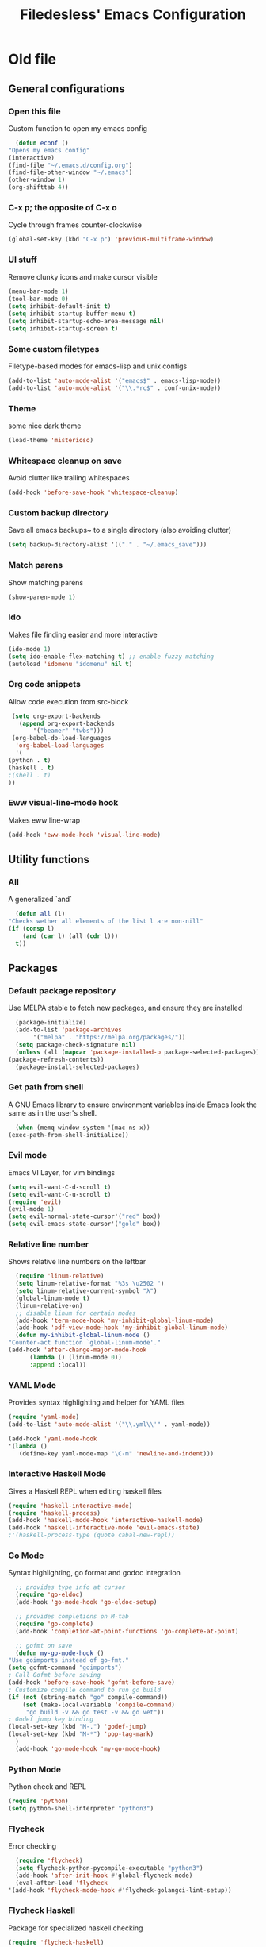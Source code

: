 #+TITLE: Filedesless' Emacs Configuration
#+OPTIONS: toc:3

* Old file
** General configurations
*** Open this file
    Custom function to open my emacs config
    #+BEGIN_SRC emacs-lisp
      (defun econf ()
	"Opens my emacs config"
	(interactive)
	(find-file "~/.emacs.d/config.org")
	(find-file-other-window "~/.emacs")
	(other-window 1)
	(org-shifttab 4))
    #+END_SRC

*** C-x p; the opposite of C-x o
    Cycle through frames counter-clockwise
    #+BEGIN_SRC emacs-lisp
      (global-set-key (kbd "C-x p") 'previous-multiframe-window)
    #+END_SRC

*** UI stuff
    Remove clunky icons and make cursor visible
    #+BEGIN_SRC emacs-lisp
      (menu-bar-mode 1)
      (tool-bar-mode 0)
      (setq inhibit-default-init t)
      (setq inhibit-startup-buffer-menu t)
      (setq inhibit-startup-echo-area-message nil)
      (setq inhibit-startup-screen t)
    #+END_SRC

*** Some custom filetypes
    Filetype-based modes for emacs-lisp and unix configs
    #+BEGIN_SRC emacs-lisp
      (add-to-list 'auto-mode-alist '("emacs$" . emacs-lisp-mode))
      (add-to-list 'auto-mode-alist '("\\.*rc$" . conf-unix-mode))
    #+END_SRC

*** Theme
    some nice dark theme
    #+BEGIN_SRC emacs-lisp
      (load-theme 'misterioso)
    #+END_SRC

*** Whitespace cleanup on save
    Avoid clutter like trailing whitespaces
    #+BEGIN_SRC emacs-lisp
      (add-hook 'before-save-hook 'whitespace-cleanup)
    #+END_SRC

*** Custom backup directory
    Save all emacs backups~ to a single directory (also avoiding clutter)
    #+BEGIN_SRC emacs-lisp
      (setq backup-directory-alist '(("." . "~/.emacs_save")))
    #+END_SRC

*** Match parens
    Show matching parens
    #+BEGIN_SRC emacs-lisp
      (show-paren-mode 1)
    #+END_SRC

*** Ido
    Makes file finding easier and more interactive
    #+BEGIN_SRC emacs-lisp
      (ido-mode 1)
      (setq ido-enable-flex-matching t) ;; enable fuzzy matching
      (autoload 'idomenu "idomenu" nil t)
    #+END_SRC

*** Org code snippets
    Allow code execution from src-block
    #+BEGIN_SRC emacs-lisp
      (setq org-export-backends
	    (append org-export-backends
		    '("beamer" "twbs")))
      (org-babel-do-load-languages
       'org-babel-load-languages
       '(
	 (python . t)
	 (haskell . t)
	 ;(shell . t)
	 ))
    #+END_SRC

*** Eww visual-line-mode hook
    Makes eww line-wrap
    #+BEGIN_SRC emacs-lisp
      (add-hook 'eww-mode-hook 'visual-line-mode)
    #+END_SRC


** Utility functions
*** All
    A generalized `and`
    #+BEGIN_SRC emacs-lisp
      (defun all (l)
	"Checks wether all elements of the list l are non-nill"
	(if (consp l)
	    (and (car l) (all (cdr l)))
	  t))
    #+END_SRC


** Packages
*** Default package repository
    Use MELPA stable to fetch new packages, and ensure they are installed
    #+BEGIN_SRC emacs-lisp
      (package-initialize)
      (add-to-list 'package-archives
		   '("melpa" . "https://melpa.org/packages/"))
      (setq package-check-signature nil)
      (unless (all (mapcar 'package-installed-p package-selected-packages))
	(package-refresh-contents))
      (package-install-selected-packages)
    #+END_SRC

*** Get path from shell
    A GNU Emacs library to ensure environment variables inside Emacs look the same as in the user's shell.
    #+BEGIN_SRC emacs-lisp
      (when (memq window-system '(mac ns x))
	(exec-path-from-shell-initialize))
    #+END_SRC

*** Evil mode
    Emacs VI Layer, for vim bindings
    #+BEGIN_SRC emacs-lisp
      (setq evil-want-C-d-scroll t)
      (setq evil-want-C-u-scroll t)
      (require 'evil)
      (evil-mode 1)
      (setq evil-normal-state-cursor'("red" box))
      (setq evil-emacs-state-cursor'("gold" box))
    #+END_SRC

*** Relative line number
    Shows relative line numbers on the leftbar
    #+BEGIN_SRC emacs-lisp
      (require 'linum-relative)
      (setq linum-relative-format "%3s \u2502 ")
      (setq linum-relative-current-symbol "λ")
      (global-linum-mode t)
      (linum-relative-on)
      ;; disable linum for certain modes
      (add-hook 'term-mode-hook 'my-inhibit-global-linum-mode)
      (add-hook 'pdf-view-mode-hook 'my-inhibit-global-linum-mode)
      (defun my-inhibit-global-linum-mode ()
	"Counter-act function `global-linum-mode'."
	(add-hook 'after-change-major-mode-hook
		  (lambda () (linum-mode 0))
		  :append :local))

    #+END_SRC

*** YAML Mode
    Provides syntax highlighting and helper for YAML files
    #+BEGIN_SRC emacs-lisp
      (require 'yaml-mode)
      (add-to-list 'auto-mode-alist '("\\.yml\\'" . yaml-mode))

      (add-hook 'yaml-mode-hook
	  '(lambda ()
	     (define-key yaml-mode-map "\C-m" 'newline-and-indent)))
    #+END_SRC

*** Interactive Haskell Mode
    Gives a Haskell REPL when editing haskell files
    #+BEGIN_SRC emacs-lisp
      (require 'haskell-interactive-mode)
      (require 'haskell-process)
      (add-hook 'haskell-mode-hook 'interactive-haskell-mode)
      (add-hook 'haskell-interactive-mode 'evil-emacs-state)
      ;'(haskell-process-type (quote cabal-new-repl))
    #+END_SRC

*** Go Mode
    Syntax highlighting, go format and godoc integration
    #+BEGIN_SRC emacs-lisp
      ;; provides type info at cursor
      (require 'go-eldoc)
      (add-hook 'go-mode-hook 'go-eldoc-setup)

      ;; provides completions on M-tab
      (require 'go-complete)
      (add-hook 'completion-at-point-functions 'go-complete-at-point)

      ;; gofmt on save
      (defun my-go-mode-hook ()
	"Use goimports instead of go-fmt."
	(setq gofmt-command "goimports")
	; Call Gofmt before saving
	(add-hook 'before-save-hook 'gofmt-before-save)
	; Customize compile command to run go build
	(if (not (string-match "go" compile-command))
	    (set (make-local-variable 'compile-command)
		 "go build -v && go test -v && go vet"))
	; Godef jump key binding
	(local-set-key (kbd "M-.") 'godef-jump)
	(local-set-key (kbd "M-*") 'pop-tag-mark)
      )
      (add-hook 'go-mode-hook 'my-go-mode-hook)
    #+END_SRC

*** Python Mode
    Python check and REPL
    #+BEGIN_SRC emacs-lisp
      (require 'python)
      (setq python-shell-interpreter "python3")
    #+END_SRC

*** Flycheck
    Error checking
    #+BEGIN_SRC emacs-lisp
      (require 'flycheck)
      (setq flycheck-python-pycompile-executable "python3")
      (add-hook 'after-init-hook #'global-flycheck-mode)
      (eval-after-load 'flycheck
	'(add-hook 'flycheck-mode-hook #'flycheck-golangci-lint-setup))
    #+END_SRC

*** Flycheck Haskell
    Package for specialized haskell checking
    #+BEGIN_SRC emacs-lisp
      (require 'flycheck-haskell)
      (add-hook 'haskell-mode-hook #'flycheck-haskell-setup)
    #+END_SRC

*** Smex
    Enhanced M-x, with fuzzy matching, and suggestions based on usage
    #+BEGIN_SRC emacs-lisp
      (smex-initialize)
      (global-set-key (kbd "M-x") 'smex)
      (global-set-key (kbd "M-X") 'smex-major-mode-commands)
      (global-set-key (kbd "C-c C-c M-x") 'execute-extended-command)
    #+END_SRC

*** Magit
    Git interactive interface
    #+BEGIN_SRC emacs-lisp
      (require 'magit)
      (global-set-key (kbd "C-x g") 'magit-status)
    #+END_SRC

*** Powerline
    Nice bar at the bottom
    #+BEGIN_SRC emacs-lisp
      (require 'powerline)
      (powerline-default-theme)
    #+END_SRC

*** Pdf tools
    Render PDFs within Emacs
    #+BEGIN_SRC emacs-lisp
      (pdf-loader-install)
    #+END_SRC
